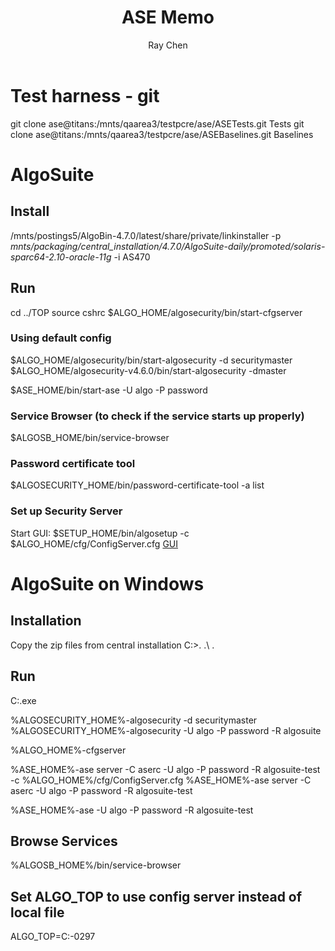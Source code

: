 #+STARTUP: content
#+OPTIONS: ^:{}
#+TITLE: ASE Memo
#+AUTHOR: Ray Chen

* Test harness - git
  git clone ase@titans:/mnts/qaarea3/testpcre/ase/ASETests.git Tests
  git clone ase@titans:/mnts/qaarea3/testpcre/ase/ASEBaselines.git Baselines
* AlgoSuite
** Install
   /mnts/postings5/AlgoBin-4.7.0/latest/share/private/linkinstaller -p /mnts/packaging/central_installation/4.7.0/AlgoSuite-daily/promoted/solaris-sparc64-2.10-oracle-11g/ -i AS470
** Run
   cd ../TOP
   source cshrc
   $ALGO_HOME/algosecurity/bin/start-cfgserver
*** Using default config
    $ALGO_HOME/algosecurity/bin/start-algosecurity -d securitymaster
    $ALGO_HOME/algosecurity-v4.6.0/bin/start-algosecurity -dmaster

    $ASE_HOME/bin/start-ase -U algo -P password
*** Service Browser (to check if the service starts up properly)
    $ALGOSB_HOME/bin/service-browser
*** Password certificate tool
    $ALGOSECURITY_HOME/bin/password-certificate-tool -a list
*** Set up Security Server
    Start GUI: $SETUP_HOME/bin/algosetup -c $ALGO_HOME/cfg/ConfigServer.cfg
    [[./img/securityserverconfig.png][GUI]]
* AlgoSuite on Windows
** Installation
   Copy the zip files from central installation
   C:\Algorithmics\algosuite471>.\bin\createTOP .\ .\TOP
** Run
   C:\Algorithmics\algosuite471\TOP\algocmd.exe

   %ALGOSECURITY_HOME%\bin\start-algosecurity -d securitymaster
   %ALGOSECURITY_HOME%\bin\stop-algosecurity -U algo -P password -R algosuite

   %ALGO_HOME%\algosecurity\bin\start-cfgserver

   %ASE_HOME%\bin\start-ase server -C aserc -U algo -P password -R algosuite-test -c %ALGO_HOME%/cfg/ConfigServer.cfg
   %ASE_HOME%\bin\start-ase server -C aserc -U algo -P password -R algosuite-test

   %ASE_HOME%\bin\stop-ase -U algo -P password -R algosuite-test
** Browse Services
   %ALGOSB_HOME%/bin/service-browser
** Set ALGO_TOP to use config server instead of local file
   ALGO_TOP=C:\Algorithmics\algosuite471-0297\TOP
   

